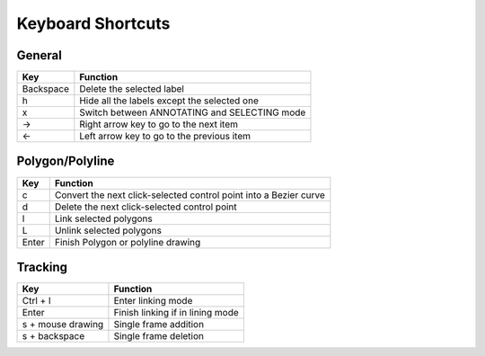Keyboard Shortcuts
--------------------

General 
~~~~~~~~

+-----------+----------------------------------------------+
| Key       | Function                                     |
+===========+==============================================+
| Backspace | Delete the selected label                    |
+-----------+----------------------------------------------+
| h         | Hide all the labels except the selected one  |
+-----------+----------------------------------------------+
| x         | Switch between ANNOTATING and SELECTING mode |
+-----------+----------------------------------------------+
| →         | Right arrow key to go to the next item       |
+-----------+----------------------------------------------+
| ←         | Left arrow key to go to the previous item    |
+-----------+----------------------------------------------+

Polygon/Polyline
~~~~~~~~~~~~~~~~~

+--------+-------------------------------------------------------------------+
| Key    | Function                                                          |
+========+===================================================================+
| c      | Convert the next click-selected control point into a Bezier curve |
+--------+-------------------------------------------------------------------+
| d      | Delete the next click-selected control point                      |
+--------+-------------------------------------------------------------------+
| l      | Link selected polygons                                            |
+--------+-------------------------------------------------------------------+
| L      | Unlink selected polygons                                          |
+--------+-------------------------------------------------------------------+
| Enter  | Finish Polygon or polyline drawing                                |
+--------+-------------------------------------------------------------------+

Tracking
~~~~~~~~

+--------------------+----------------------------------+
| Key                | Function                         |
+====================+==================================+
| Ctrl + l           | Enter linking mode               |
+--------------------+----------------------------------+
| Enter              | Finish linking if in lining mode |
+--------------------+----------------------------------+
| s + mouse drawing  | Single frame addition            |
+--------------------+----------------------------------+
| s + backspace      | Single frame deletion            |
+--------------------+----------------------------------+